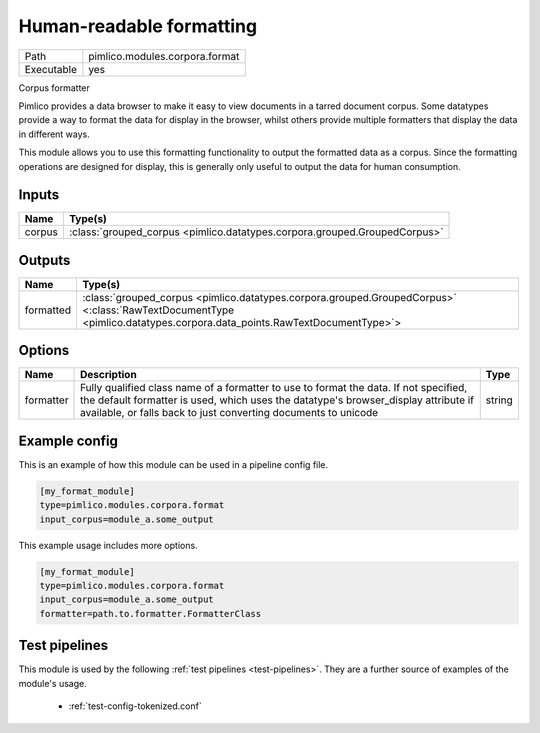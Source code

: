 Human\-readable formatting
~~~~~~~~~~~~~~~~~~~~~~~~~~

.. py:module:: pimlico.modules.corpora.format

+------------+--------------------------------+
| Path       | pimlico.modules.corpora.format |
+------------+--------------------------------+
| Executable | yes                            |
+------------+--------------------------------+

Corpus formatter

Pimlico provides a data browser to make it easy to view documents in a tarred document corpus. Some datatypes
provide a way to format the data for display in the browser, whilst others provide multiple formatters that
display the data in different ways.

This module allows you to use this formatting functionality to output the formatted data as a corpus. Since the
formatting operations are designed for display, this is generally only useful to output the data for human
consumption.


Inputs
======

+--------+---------------------------------------------------------------------------+
| Name   | Type(s)                                                                   |
+========+===========================================================================+
| corpus | :class:`grouped_corpus <pimlico.datatypes.corpora.grouped.GroupedCorpus>` |
+--------+---------------------------------------------------------------------------+

Outputs
=======

+-----------+----------------------------------------------------------------------------------------------------------------------------------------------------------------------+
| Name      | Type(s)                                                                                                                                                              |
+===========+======================================================================================================================================================================+
| formatted | :class:`grouped_corpus <pimlico.datatypes.corpora.grouped.GroupedCorpus>` <:class:`RawTextDocumentType <pimlico.datatypes.corpora.data_points.RawTextDocumentType>`> |
+-----------+----------------------------------------------------------------------------------------------------------------------------------------------------------------------+


Options
=======

+-----------+-----------------------------------------------------------------------------------------------------------------------------------------------------------------------------------------------------------------------------------------------+--------+
| Name      | Description                                                                                                                                                                                                                                   | Type   |
+===========+===============================================================================================================================================================================================================================================+========+
| formatter | Fully qualified class name of a formatter to use to format the data. If not specified, the default formatter is used, which uses the datatype's browser_display attribute if available, or falls back to just converting documents to unicode | string |
+-----------+-----------------------------------------------------------------------------------------------------------------------------------------------------------------------------------------------------------------------------------------------+--------+

Example config
==============

This is an example of how this module can be used in a pipeline config file.

.. code-block:: ini
   
   [my_format_module]
   type=pimlico.modules.corpora.format
   input_corpus=module_a.some_output
   

This example usage includes more options.

.. code-block:: ini
   
   [my_format_module]
   type=pimlico.modules.corpora.format
   input_corpus=module_a.some_output
   formatter=path.to.formatter.FormatterClass

Test pipelines
==============

This module is used by the following :ref:`test pipelines <test-pipelines>`. They are a further source of examples of the module's usage.

 * :ref:`test-config-tokenized.conf`